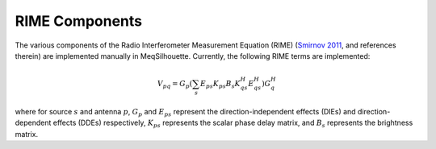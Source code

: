 ===============
RIME Components
===============

The various components of the Radio Interferometer Measurement Equation (RIME) (`Smirnov 2011 <https://arxiv.org/abs/1101.1764>`_, and references therein) are
implemented manually in MeqSilhouette. Currently, the following RIME terms are implemented:

.. math::

    V_{pq} = G_{p} \left(\sum_{s} E_{ps} K_{ps} B_{s} K_{qs}^H E_{qs}^H \right) G_{q}^H

where for source :math:`s` and antenna :math:`p`, :math:`G_{p}` and :math:`E_{ps}` represent the direction-independent effects (DIEs) and direction-dependent effects (DDEs) respectively,
:math:`K_{ps}` represents the scalar phase delay matrix, and :math:`B_{s}` represents the brightness matrix.

.. todo:: Describe the various Jones matrices that are implemented in MeqSilhouette. For now, refer to Natarajan et al., in prep.
